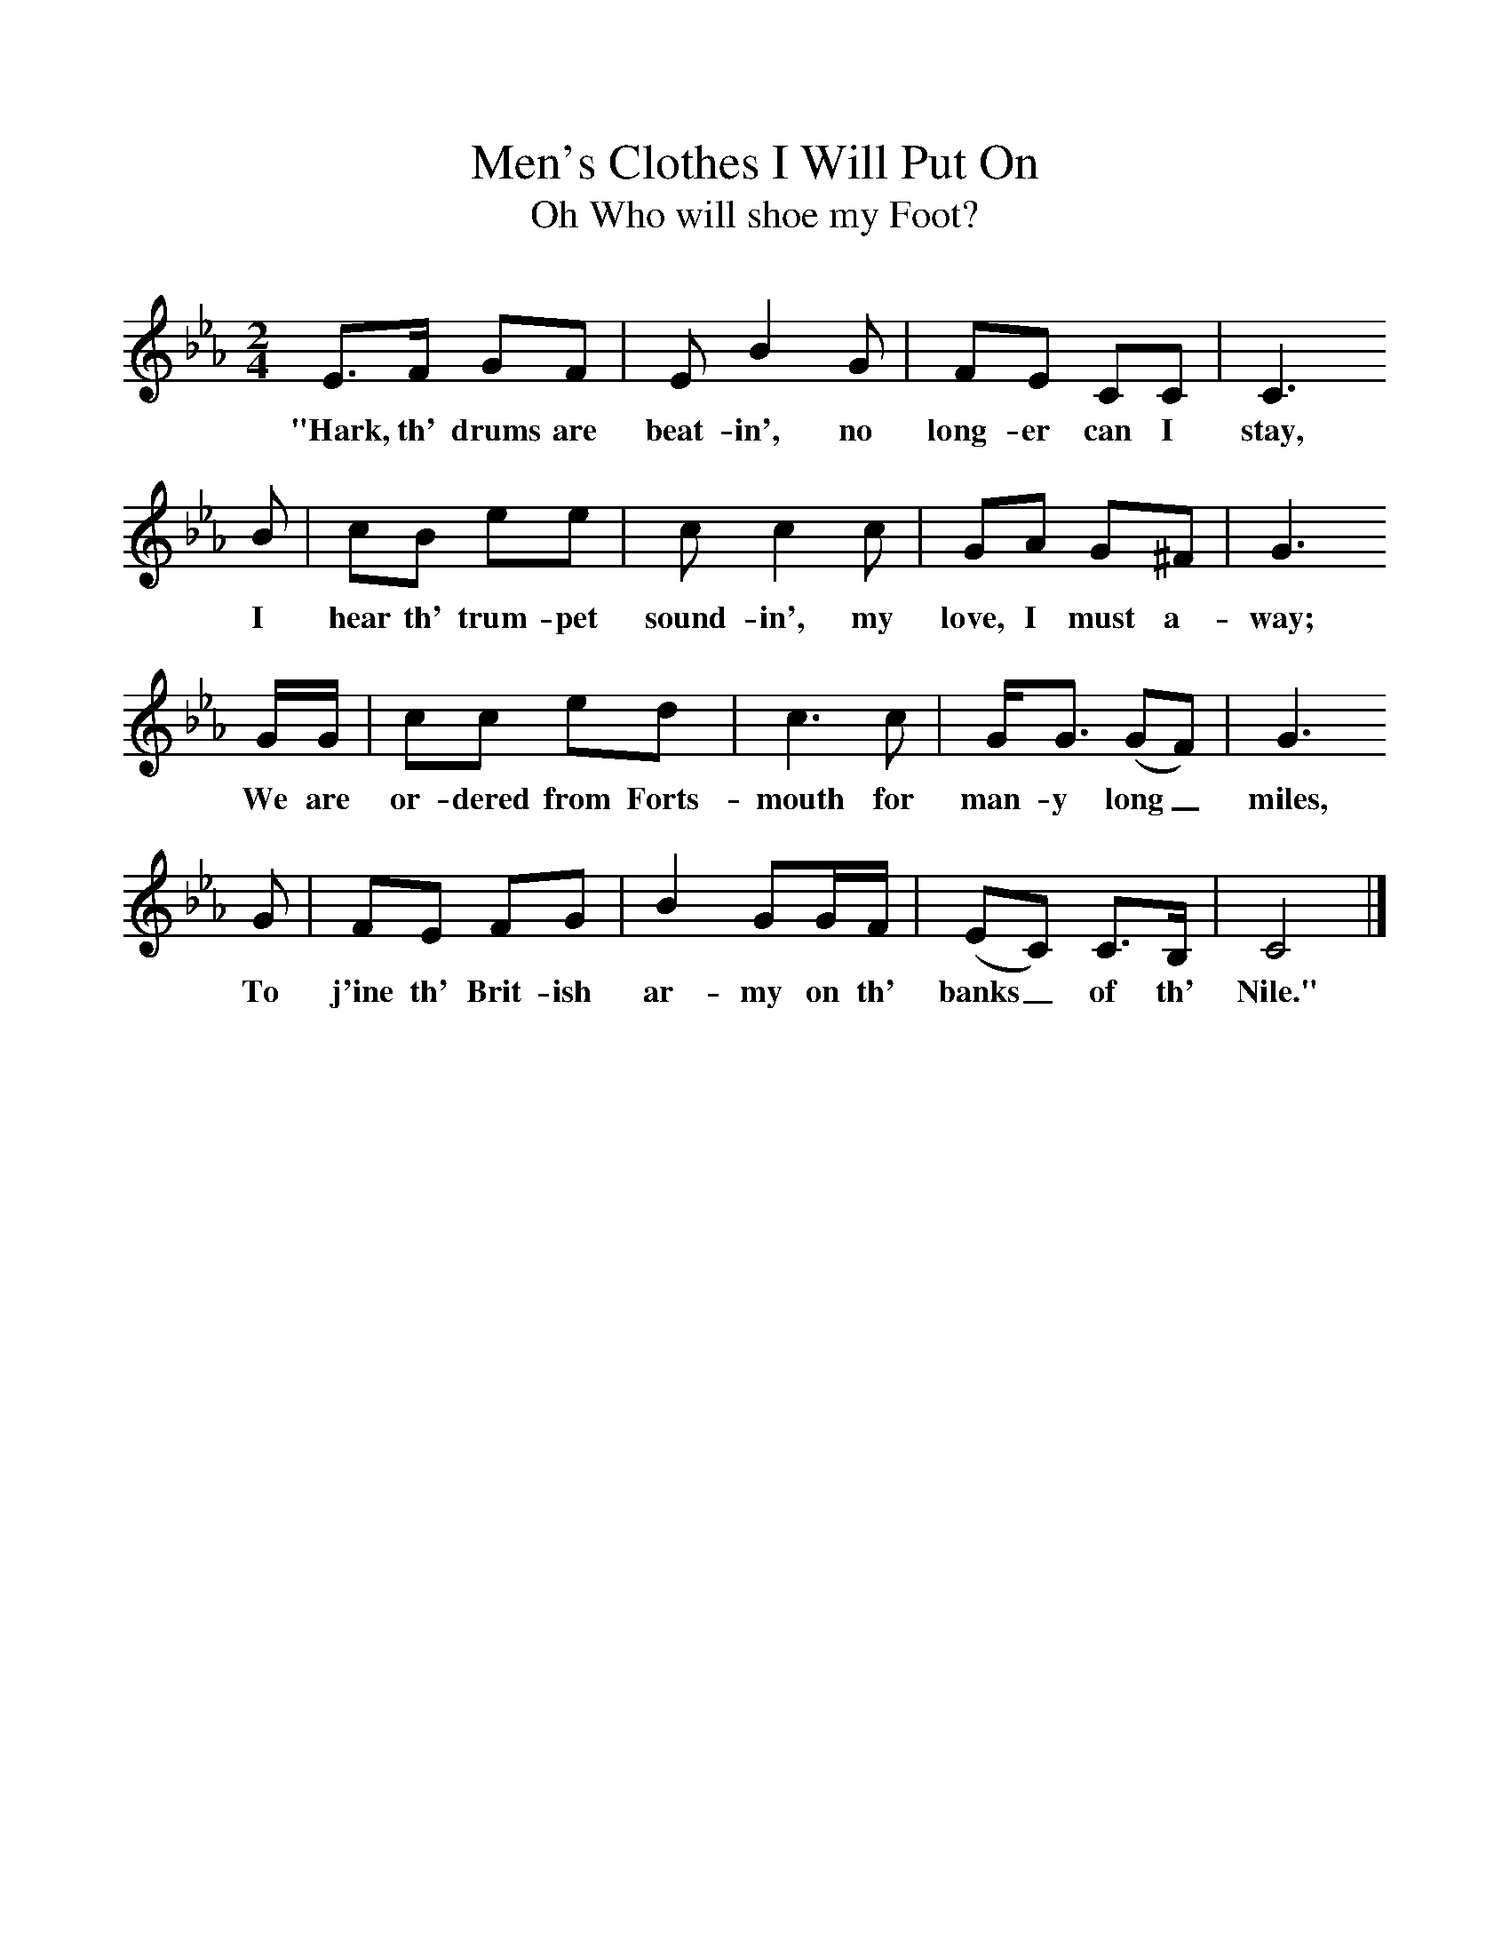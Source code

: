 %%scale 1
X:1
T:Men's Clothes I Will Put On
T:Oh Who will shoe my Foot?
B:Randolph, V, 1982. Ozark Folksongs, Illinois Press, Urbana
S:Linnie Bullard, Pineville, Mo., July 7, 1926
Z:Randolph, V
F:http://www.folkinfo.org/songs
M:2/4     %Meter
L:1/16     %
K:Eb
E3F G2F2 |E2 B4 G2 |F2E2 C2C2 |C6
w:"Hark, th' drums are beat-in', no long-er can I stay,  
 B2 |c2B2 e2e2 |c2 c4 c2 |G2A2 G2^F2 |G6
w:I hear th' trum-pet sound-in', my love, I must a-way; 
 GG |c2c2 e2d2 |c6 c2 |GG3 (G2F2) |G6 
w:We are or-dered from Forts-mouth for man-y long_ miles,  
G2 |F2E2 F2G2 |B4 G2GF |(E2C2) C3B, |C8 |]
w:To j'ine th' Brit-ish ar-my on th' banks_ of th' Nile."